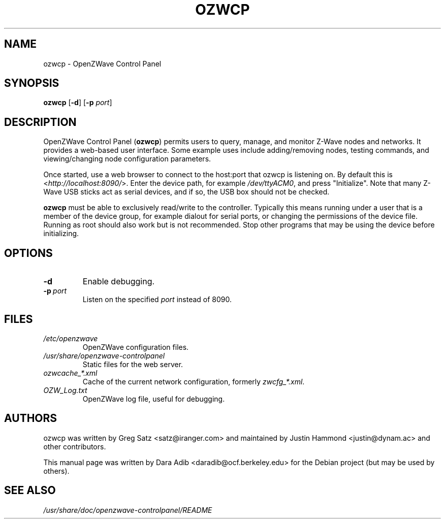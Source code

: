 .TH OZWCP 1 2016-12-24
.SH NAME
ozwcp \- OpenZWave Control Panel
.SH SYNOPSIS
.B ozwcp
.RB [ \-d ]
.RB [ \-p
.IR port ]
.SH DESCRIPTION
OpenZWave Control Panel (\fBozwcp\fP) permits users to query, manage, and
monitor Z-Wave nodes and networks. It provides a web-based user interface.
Some example uses include adding/removing nodes, testing commands,
and viewing/changing node configuration parameters.
.PP
Once started, use a web browser to connect to the host:port that ozwcp
is listening on. By default this is <\fI\%http://localhost:8090/\fP>.
Enter the device path, for example \fI\%/dev/ttyACM0\fP,
and press "Initialize". Note that many Z-Wave USB sticks act as serial
devices, and if so, the USB box should not be checked.
.PP
\fBozwcp\fP must be able to exclusively read/write to the controller.
Typically this means running under a user that is a member of
the device group, for example dialout for serial ports,
or changing the permissions of the device file.
Running as root should also work but is not recommended.
Stop other programs that may be using the device before initializing.
.SH OPTIONS
.TP
.B \-d
Enable debugging.
.TP
.BI \-p\  port
Listen on the specified
.I port
instead of 8090.
.SH FILES
.TP
.I /etc/openzwave
OpenZWave configuration files.
.TP
.I /usr/share/openzwave-controlpanel
Static files for the web server.
.TP
.I ozwcache_*.xml
Cache of the current network configuration, formerly
\fI\%zwcfg_*.xml\fP.
.TP
.I OZW_Log.txt
OpenZWave log file, useful for debugging.
.SH AUTHORS
ozwcp was written by Greg Satz <satz@iranger.com> and maintained by
Justin Hammond <justin@dynam.ac> and other contributors.
.PP
This manual page was written by Dara Adib <daradib@ocf.berkeley.edu>
for the Debian project (but may be used by others).
.SH SEE ALSO
.I /usr/share/doc/openzwave-controlpanel/README
